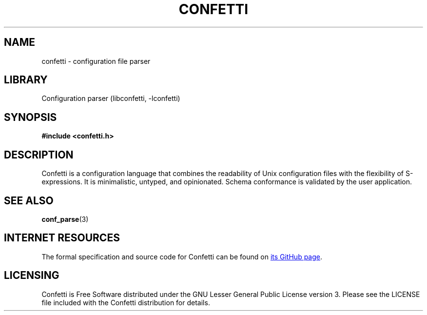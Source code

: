 .\" Permission is granted to make and distribute verbatim copies of this
.\" manual provided the copyright notice and this permission notice are
.\" preserved on all copies.
.\"
.\" Permission is granted to copy and distribute modified versions of this
.\" manual under the conditions for verbatim copying, provided that the
.\" entire resulting derived work is distributed under the terms of a
.\" permission notice identical to this one.
.\" --------------------------------------------------------------------------
.TH "CONFETTI" "3" "Jan 7th 2025" "Confetti 0.1.0"
.SH NAME
confetti \- configuration file parser
.\" --------------------------------------------------------------------------
.SH LIBRARY
Configuration parser (libconfetti, -lconfetti)
.\" --------------------------------------------------------------------------
.SH SYNOPSIS
.nf
.B #include <confetti.h>
.fi
.\" --------------------------------------------------------------------------
.SH DESCRIPTION
Confetti is a configuration language that combines the readability of Unix configuration files with the flexibility of S-expressions.
It is minimalistic, untyped, and opinionated.
Schema conformance is validated by the user application.
.\" --------------------------------------------------------------------------
.SH SEE ALSO
.BR conf_parse (3)
.\" --------------------------------------------------------------------------
.SH INTERNET RESOURCES
The formal specification and source code for Confetti can be found on
.UR https://github.com/hgs3/confetti
its GitHub page
.UE .
.\" --------------------------------------------------------------------------
.SH LICENSING
Confetti is Free Software distributed under the GNU Lesser General Public License version 3.
Please see the LICENSE file included with the Confetti distribution for details.